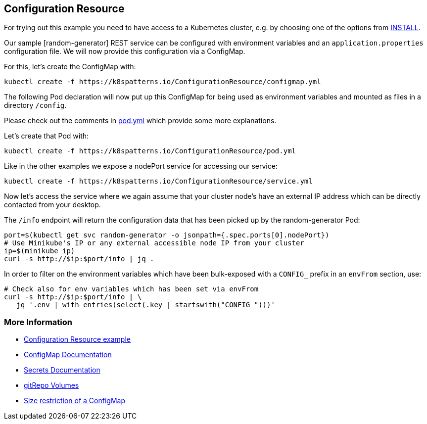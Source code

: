 == Configuration Resource

For trying out this example you need to have access to a Kubernetes cluster, e.g. by choosing one of the options from link:../../INSTALL.adoc#minikube[INSTALL].

Our sample [random-generator] REST service can be configured with environment variables and an `application.properties` configuration file.
We will now provide this configuration via a ConfigMap.

For this, let's create the ConfigMap with:

[source, bash]
----
kubectl create -f https://k8spatterns.io/ConfigurationResource/configmap.yml
----

The following Pod declaration will now put up this ConfigMap for being used as environment variables and mounted as files in a directory `/config`.

Please check out the comments in https://k8spatterns.io/ConfigurationResource/pod.yml[pod.yml] which provide some more explanations.

Let's create that Pod with:

[source, bash]
----
kubectl create -f https://k8spatterns.io/ConfigurationResource/pod.yml
----

Like in the other examples we expose a nodePort service for accessing our service:

[source, bash]
----
kubectl create -f https://k8spatterns.io/ConfigurationResource/service.yml
----

Now let's access the service where we again assume that your cluster node's have an external IP address which can be directly contacted from your desktop.

The `/info` endpoint will return the configuration data that has been picked up by the random-generator Pod:

[source, bash]
----
port=$(kubectl get svc random-generator -o jsonpath={.spec.ports[0].nodePort})
# Use Minikube's IP or any external accessible node IP from your cluster
ip=$(minikube ip)
curl -s http://$ip:$port/info | jq .
----

In order to filter on the environment variables which have been bulk-exposed with a `CONFIG_` prefix in an `envFrom` section, use:

[source, bash]
----
# Check also for env variables which has been set via envFrom
curl -s http://$ip:$port/info | \
   jq '.env | with_entries(select(.key | startswith("CONFIG_")))'
----

=== More Information

* https://github.com/k8spatterns/examples/tree/master/configuration/ConfigurationResource[Configuration Resource example]
* https://kubernetes.io/docs/tasks/configure-pod-container/configmap/[ConfigMap Documentation]
* https://kubernetes.io/docs/concepts/configuration/secret/[Secrets Documentation]
* https://kubernetes.io/docs/concepts/storage/volumes/#gitrepo[gitRepo Volumes]
* https://github.com/kubernetes/kubernetes/issues/19781[Size restriction of a ConfigMap]
